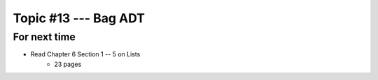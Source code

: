 ***********************
Topic #13 --- Bag ADT
***********************



For next time
=============

* Read Chapter 6 Section 1 -- 5 on Lists
    * 23 pages

